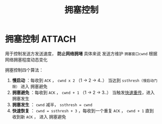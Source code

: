 :PROPERTIES:
:ID:       63a8feff-fff9-4e50-8a8a-260fb5158ac4
:END:
#+title: 拥塞控制
#+filetags: network

* 拥塞控制 :ATTACH:
:PROPERTIES:
:ID:       d38ca0fc-847d-4de5-b01d-e3673ddf3a05
:END:
用于控制发送方发送速度， *防止网络拥堵*
具体来说 发送方维护 =拥塞窗口cwnd= 根据网络拥塞程度动态变化

拥塞控制四个算法：
1. *慢启动*  ：每收到 =ACK= ， =cwnd x 2= （1 -> 2 -> 4..）
   当达到 =ssthresh（慢启动门限）= 进入 拥塞避免
2. *拥塞避免* ：每收到 =ACK= ， =cwnd + 1= （1 -> 2 -> 3..）
   当触发[[id:43b15fcd-d58b-4d06-aa11-ba1cea9964a9][快速重传]]，进入 拥塞发生
3. *拥塞发生* ： =cwnd= 减半， =ssthresh = cwnd=
4. *快速恢复* ： =cwnd = ssthresh + 3= ，每收到一个重复 =ACK= ， =cwnd + 1=
   直到收到新 =ACK= ， 进入 拥塞避免
   # +3 是因为3个重复 ACK 说明接收方已收到3个包
[[attachment:_20250806_174750screenshot.png]]
